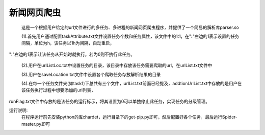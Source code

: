 新闻网页爬虫
=====================

	这是一个根据用户给定的url文件进行的多任务、多进程的新闻网页爬虫程序，并提供了一个简易的解析库parser.so
	
	(1).首先用户通过配置taskAttribute.txt文件设置任务个数和任务属性，该文件中的1:1，在":"左边的1表示设置的任务间隔，单位为h，该任务以1h为间隔，自动重启，
":"右边的1表示让该任务从开始时就执行，若为0则不执行此任务。

	(2).用户在urlListLoc.txt中设置任务的目录，该目录中存放该任务需要爬取的url，在urlList.txt文件中

	(3).用户在saveLocation.txt文件中设置各个爬取任务存放解析结果的目录

	(4).在每一个任务文件夹(如task1)下总共有三个文件，urlList.txt前面已经提及，addtionUrlList.txt中存放的是用户在该任务执行过程中想要添加的url列表，
runFlag.txt文件中存放的是该任务的运行标示，将其设置为0可以单独停止此任务，实现任务的分级管理。



运行说明:
	在程序运行前先安装python的库chardet，运行目录下的get-pip.py即可，然后配置好各个任务，最后运行Spider-master.py即可
